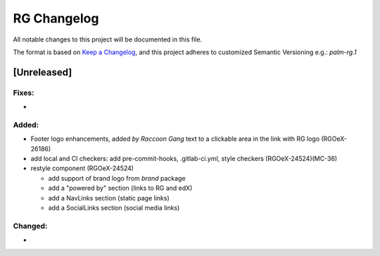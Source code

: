 RG Changelog
############

All notable changes to this project will be documented in this file.

The format is based on `Keep a Changelog <https://keepachangelog.com/en/1.0.0/>`_,
and this project adheres to customized Semantic Versioning e.g.: `palm-rg.1`

[Unreleased]
************

Fixes:
======
*

Added:
=====
* Footer logo enhancements, added `by Raccoon Gang` text to a clickable area in the link with RG logo (RGOeX-26186)
* add local and CI checkers: add pre-commit-hooks, .gitlab-ci.yml, style checkers (RGOeX-24524)(MC-36)
* restyle component (RGOeX-24524)

  * add support of brand logo from `brand` package
  * add a "powered by" section (links to RG and edX)
  * add a NavLinks section (static page links)
  * add a SocialLinks section (social media links)

Changed:
========
*
